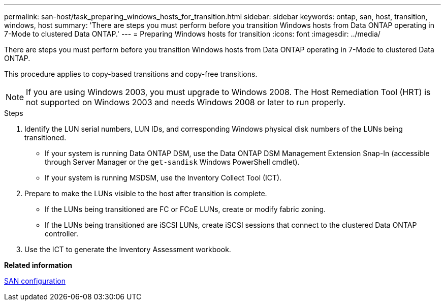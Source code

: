 ---
permalink: san-host/task_preparing_windows_hosts_for_transition.html
sidebar: sidebar
keywords: ontap, san, host, transition, windows, host
summary: 'There are steps you must perform before you transition Windows hosts from Data ONTAP operating in 7-Mode to clustered Data ONTAP.'
---
= Preparing Windows hosts for transition
:icons: font
:imagesdir: ../media/

[.lead]
There are steps you must perform before you transition Windows hosts from Data ONTAP operating in 7-Mode to clustered Data ONTAP.

This procedure applies to copy-based transitions and copy-free transitions.

NOTE: If you are using Windows 2003, you must upgrade to Windows 2008. The Host Remediation Tool (HRT) is not supported on Windows 2003 and needs Windows 2008 or later to run properly.

.Steps
. Identify the LUN serial numbers, LUN IDs, and corresponding Windows physical disk numbers of the LUNs being transitioned.
 ** If your system is running Data ONTAP DSM, use the Data ONTAP DSM Management Extension Snap-In (accessible through Server Manager or the `get-sandisk` Windows PowerShell cmdlet).
 ** If your system is running MSDSM, use the Inventory Collect Tool (ICT).
. Prepare to make the LUNs visible to the host after transition is complete.
 ** If the LUNs being transitioned are FC or FCoE LUNs, create or modify fabric zoning.
 ** If the LUNs being transitioned are iSCSI LUNs, create iSCSI sessions that connect to the clustered Data ONTAP controller.
. Use the ICT to generate the Inventory Assessment workbook.

*Related information*

https://docs.netapp.com/ontap-9/topic/com.netapp.doc.dot-cm-sanconf/home.html[SAN configuration]
